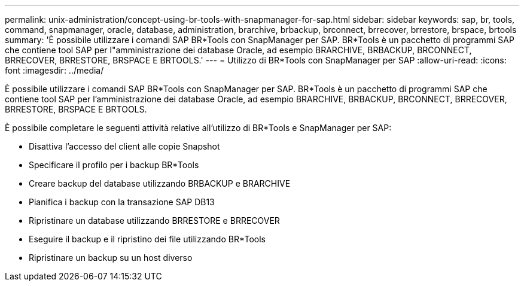 ---
permalink: unix-administration/concept-using-br-tools-with-snapmanager-for-sap.html 
sidebar: sidebar 
keywords: sap, br, tools, command, snapmanager, oracle, database, administration, brarchive, brbackup, brconnect, brrecover, brrestore, brspace, brtools 
summary: 'È possibile utilizzare i comandi SAP BR*Tools con SnapManager per SAP. BR*Tools è un pacchetto di programmi SAP che contiene tool SAP per l"amministrazione dei database Oracle, ad esempio BRARCHIVE, BRBACKUP, BRCONNECT, BRRECOVER, BRRESTORE, BRSPACE E BRTOOLS.' 
---
= Utilizzo di BR*Tools con SnapManager per SAP
:allow-uri-read: 
:icons: font
:imagesdir: ../media/


[role="lead"]
È possibile utilizzare i comandi SAP BR*Tools con SnapManager per SAP. BR*Tools è un pacchetto di programmi SAP che contiene tool SAP per l'amministrazione dei database Oracle, ad esempio BRARCHIVE, BRBACKUP, BRCONNECT, BRRECOVER, BRRESTORE, BRSPACE E BRTOOLS.

È possibile completare le seguenti attività relative all'utilizzo di BR*Tools e SnapManager per SAP:

* Disattiva l'accesso del client alle copie Snapshot
* Specificare il profilo per i backup BR*Tools
* Creare backup del database utilizzando BRBACKUP e BRARCHIVE
* Pianifica i backup con la transazione SAP DB13
* Ripristinare un database utilizzando BRRESTORE e BRRECOVER
* Eseguire il backup e il ripristino dei file utilizzando BR*Tools
* Ripristinare un backup su un host diverso

